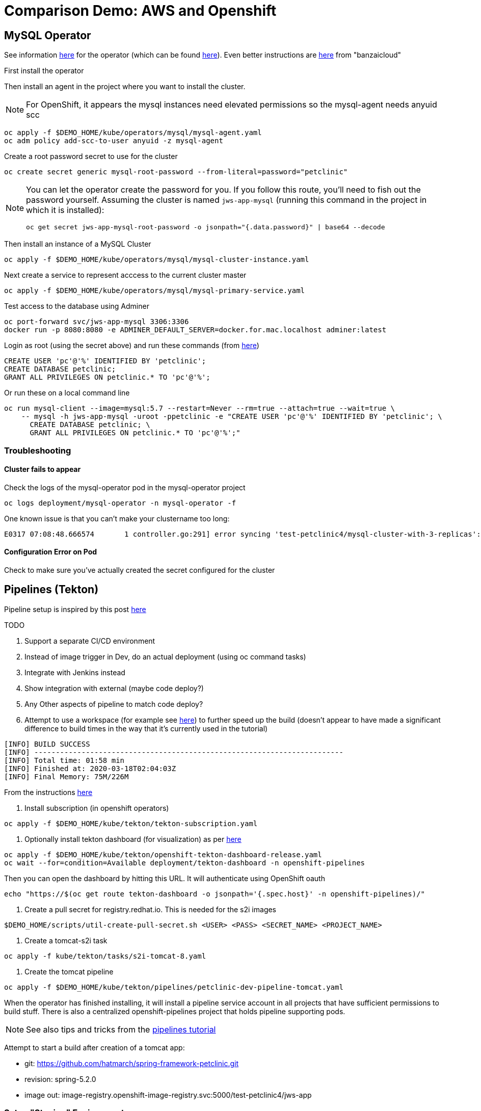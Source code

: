 = Comparison Demo: AWS and Openshift =
:experimental:

== MySQL Operator ==

See information link:https://blogs.oracle.com/developers/introducing-the-oracle-mysql-operator-for-kubernetes[here] for the operator (which can be found link:https://github.com/oracle/mysql-operator[here]).  Even better instructions are link:https://banzaicloud.com/blog/mysql-on-kubernetes/#how-to-install-oracle-mysql-operator[here] from "banzaicloud"

First install the operator

Then install an agent in the project where you want to install the cluster.  

NOTE: For OpenShift, it appears the mysql instances need elevated permissions so the mysql-agent needs anyuid scc

----
oc apply -f $DEMO_HOME/kube/operators/mysql/mysql-agent.yaml
oc adm policy add-scc-to-user anyuid -z mysql-agent 
----

Create a root password secret to use for the cluster

----
oc create secret generic mysql-root-password --from-literal=password="petclinic"
----

[NOTE]
====
You can let the operator create the password for you.  If you follow this route, you'll need to fish out the password yourself.  Assuming the cluster is named `jws-app-mysql` (running this command in the project in which it is installed):

----
oc get secret jws-app-mysql-root-password -o jsonpath="{.data.password}" | base64 --decode
----
====

Then install an instance of a MySQL Cluster

----
oc apply -f $DEMO_HOME/kube/operators/mysql/mysql-cluster-instance.yaml
----

Next create a service to represent acccess to the current cluster master

----
oc apply -f $DEMO_HOME/kube/operators/mysql/mysql-primary-service.yaml
----

Test access to the database using Adminer

----
oc port-forward svc/jws-app-mysql 3306:3306
docker run -p 8080:8080 -e ADMINER_DEFAULT_SERVER=docker.for.mac.localhost adminer:latest
----

Login as root (using the secret above) and run these commands (from link:https://linuxize.com/post/how-to-create-mysql-user-accounts-and-grant-privileges/[here])

----
CREATE USER 'pc'@'%' IDENTIFIED BY 'petclinic';
CREATE DATABASE petclinic;
GRANT ALL PRIVILEGES ON petclinic.* TO 'pc'@'%';
----

Or run these on a local command line
----
oc run mysql-client --image=mysql:5.7 --restart=Never --rm=true --attach=true --wait=true \
    -- mysql -h jws-app-mysql -uroot -ppetclinic -e "CREATE USER 'pc'@'%' IDENTIFIED BY 'petclinic'; \
      CREATE DATABASE petclinic; \
      GRANT ALL PRIVILEGES ON petclinic.* TO 'pc'@'%';"
----


=== Troubleshooting ===

==== Cluster fails to appear ====

Check the logs of the mysql-operator pod in the mysql-operator project

----
oc logs deployment/mysql-operator -n mysql-operator -f
----

One known issue is that you can't make your clustername too long:

----
E0317 07:08:48.666574       1 controller.go:291] error syncing 'test-petclinic4/mysql-cluster-with-3-replicas': validating Cluster: metadata.name: Invalid value: "mysql-cluster-with-3-replicas": longer than maximum supported length 28 (see: https://bugs.mysql.com/bug.php?id=90601)
----

==== Configuration Error on Pod ====

Check to make sure you've actually created the secret configured for the cluster

== Pipelines (Tekton) ==

Pipeline setup is inspired by this post link:https://developers.redhat.com/blog/2020/02/26/speed-up-maven-builds-in-tekton-pipelines/[here]

.TODO
****

1. Support a separate CI/CD environment
1. Instead of image trigger in Dev, do an actual deployment (using oc command tasks)
4. Integrate with Jenkins instead
5. Show integration with external (maybe code deploy?)
6. Any Other aspects of pipeline to match code deploy?
2. Attempt to use a workspace (for example see link:https://github.com/siamaksade/tekton-cd-demo/blob/master/pipelines/pipeline-pvc.yaml[here]) to further speed up the build (doesn't appear to have made a significant difference to build times in the way that it's currently used in the tutorial)

----
[INFO] BUILD SUCCESS
[INFO] ------------------------------------------------------------------------
[INFO] Total time: 01:58 min
[INFO] Finished at: 2020-03-18T02:04:03Z
[INFO] Final Memory: 75M/226M
----

****

From the instructions link:https://github.com/openshift/pipelines-tutorial/blob/master/install-operator.md[here]

1. Install subscription (in openshift operators)
----
oc apply -f $DEMO_HOME/kube/tekton/tekton-subscription.yaml
----

2. Optionally install tekton dashboard (for visualization) as per link:https://github.com/tektoncd/dashboard[here]

----
oc apply -f $DEMO_HOME/kube/tekton/openshift-tekton-dashboard-release.yaml
oc wait --for=condition=Available deployment/tekton-dashboard -n openshift-pipelines
----

Then you can open the dashboard by hitting this URL.  It will authenticate using OpenShift oauth

----
echo "https://$(oc get route tekton-dashboard -o jsonpath='{.spec.host}' -n openshift-pipelines)/"
----

3. Create a pull secret for registry.redhat.io.  This is needed for the s2i images

----
$DEMO_HOME/scripts/util-create-pull-secret.sh <USER> <PASS> <SECRET_NAME> <PROJECT_NAME>
----

3. Create a tomcat-s2i task

----
oc apply -f kube/tekton/tasks/s2i-tomcat-8.yaml
----

4. Create the tomcat pipeline

----
oc apply -f $DEMO_HOME/kube/tekton/pipelines/petclinic-dev-pipeline-tomcat.yaml
----

When the operator has finished installing, it will install a pipeline service account in all projects that have sufficient permissions to build stuff.  There is also a centralized openshift-pipelines project that holds pipeline supporting pods.  

NOTE: See also tips and tricks from the link:https://github.com/openshift/pipelines-tutorial[pipelines tutorial]

Attempt to start a build after creation of a tomcat app:

* git: https://github.com/hatmarch/spring-framework-petclinic.git
* revision: spring-5.2.0
* image out: image-registry.openshift-image-registry.svc:5000/test-petclinic4/jws-app

=== Setup "Staging" Environment ===

1. Create a new project

[red]#FIXME: provide real values#
----
oc process -f $DEMO_HOME/kube/staging-project-template.yaml -p APP_NAME=jws-app -p DEVELOPMENT_PROJECT=test-petclinic4 -p STAGING_PROJECT=petclinic-stage -p PROJECT_NAME=test-petclinic4 | oc apply -f -
----

2. Create MySQL cluster (assumes MySQL Operator already running in cluster)

----
$DEMO_HOME/scripts/create-sql-cluster.sh
----

2. Create pipeline for staging (including creation of a local custom task)

[red]#FIXME: provide real values for parameters#
----
 oc process -f $DEMO_HOME/kube/tekton/pipelines/petclinic-stage-pipeline-tomcat-template.yaml -p DEV_APP_NAME=jws-app -p APP_NAME=jws-app -p PROJECT_NAME=test-petclinic4 -p STAGING_PROJECT=petclinic-stage -p DEVELOPMENT_PROJECT=test-petclinic4 | oc apply -f -

 oc apply -f $DEMO_HOME/kube/tekton/tasks/oc-task.yaml -n test-petclinic4

 oc policy add-role-to-user edit system:serviceaccount:test-petclinic4:pipeline -n petclinic-stage
----

=== Setup Git Triggers ===

Tekton allows for `EventListeners`, `TriggerTemplates`, and `TriggerBindings` to allow a git repo to hit a webhook and trigger a build.  See also link:https://github.com/tektoncd/triggers[here].  To get basic triggers going for both gogs and github run the following:

NOTE: For an example of triggers working with Tekton, see files link:https://github.com/siamaksade/tekton-cd-demo/tree/master/triggers[in the template directory of this repo]

NOTE: You may also want to consider link:https://github.com/tektoncd/experimental/blob/master/webhooks-extension/docs/GettingStarted.md[this tekton dashboard functionality]

Create pipeline resources for trigger

----
oc apply -f $DEMO_HOME/kube/tekton/resources
----

Create trigger

----
oc apply -f $DEMO_HOME/kube/tekton/triggers
----

==== Troubleshooting ====

If the trigger doesn't appear to fire, then check the logs of the pod that is running that represents the webhook.  The probably is likely in the `PipelineRun` template.

=== Setting up Nexus ===

Builds can be up to 4 minutes faster using Nexus, however, due to some non-maven central repos some custom configuration may be necessary after initial setup.  If you run into issues then check <<Missing Repos,the steps here>>

A good example on how to get this running with SpringBoot is link:https://github.com/siamaksade/tekton-cd-demo[here].  For the purposes of this demo, in general, to use nexus do the following:

1. Deploy nexus in the same project as your pipeline

----
oc apply -f $DEMO_HOME/kube/nexus/nexus.yaml
----

2. Patch the pipeline to use the nexus mirror (again, assuming installation in the same project as the pipeline)

----
oc patch pipeline/petclinic-deploy-dev-tomcat --type='json' -p '[{"op": "add", "path": "/spec/tasks/0/params/1", "value": {"name": "MAVEN_MIRROR_URL","value": "http://nexus:8081/repository/maven-public/" } }]'

----

Depending on the tasks in your pipeline, some tasks (like maven test) require the setting of a `MAVEN_SETTINGS_CONFIGMAP` variable which is meant to name a configmap on the cluster that refers to a settings.xml that should be used in the maven run.

See link:kube/nexus/configmap-custom-maven-settings.yaml[this] file for an example configmap to use the nexus repo.

----
oc apply -f $DEMO_HOME/kube/nexus/configmap-custom-maven-settings.yaml
----

=== Troubleshooting ===

==== Images missing ====

If after your (re)build you find that an image you changed is not appearing, attempt to clear your cache.

image:images/image-cached.png[]

One way on chrome to do this is via the DevTools ( kbd:[F12] )

image:images/devtools-disablecache.png[]

==== Missing Repos ====

Builds using nexus fail with errors like this:

----
[INFO] Downloading: http://nexus:8081/repository/maven-public/org/springframework/data/spring-data-jdbc-core/2.0.0.M1/spring-data-jdbc-core-2.0.0.M1.pom
[WARNING] The POM for org.springframework.data:spring-data-jdbc-core:jar:2.0.0.M1 is missing, no dependency information available
----

The original petclinic app uses some repos outside of maven central.  Namely:

* https://maven.repository.redhat.com/earlyaccess/all/
* https://repo.spring.io/milestone/

You need to manually configure these repos in nexus.

1. Connect to the nexus instance (see route) 

2. Log into the nexus instance (standard nexus setup has admin, admin123)

3. Go to _Repositories_ and _Create Repository_ for each of the repos needed

image:images/nexus-repositories.png[]

4. Here's example configuration for each of the above

image:images/nexus-spring-repo.png[Spring]
image:images/nexus-redhat.png[Red Hat]

5. You might need to add each site's certificate to the Nexus trust store.  This can be done by clicking on _View Certificate_ and using the _+_ to add to truststore

==== Logs ====

You can see limited logs in the Tekton UI, but if you want the full logs, you can access these from the command line using the `tkn` command

----
# Get the list of pipelineruns in the current project
tkn pipelinerun list

# Output the full logs of the named pipeline run (where petclinic-deploy-dev-run-j7ktj is a pipeline run name )
tkn pipelinerun logs petclinic-deploy-dev-run-j7ktj
----

== EB Environment ==

_From helloworld-pipeline example link:https://medium.com/@xoor/deploying-a-node-js-app-to-aws-elastic-beanstalk-681fa88bac53[here]_

Run the following script and answer the prompts as per the link above

NOTE: When using eb deploy it appears you must first *commit* (but not push) into the (local) git repo that is referenced in the .git of the folder that you eb initialized in.  The branch it looks to is in .elasticbeanstalk/config.yml.

== Connecting to existing EB Environment with CLI ==

NOTE: See information on link:https://stackoverflow.com/questions/28821632/how-to-configure-eb-cli-with-eb-env-that-is-already-running[this page here].

1. Change to the directory with the git repo that is deployed to eb
2. run `eb init --profile $AWS_PROFILE`
3. Select the application you want to use

== Saving a configuration with the CLI ==

As long as you have <<Connecting to existing EB Environment with CLI,linked an EB application to the CLI>> you can download a configuration using the EB CLI eb config command, as shown in the following example. NAME is the name of your saved configuration.

----
$ eb config get PetClinic3

Configuration saved at: /workspaces/comparison-demo/spring-framework-petclinic/.elasticbeanstalk/saved_configs/PetClinic3.cfg.yml
----

To get a list of configurations, run

----
eb config list
----

== Updating a configuration with the CLI ==

Once you have <<Saving a configuration with the CLI,downloaded a configuration>> you can edit that configuration locally and then update it.

1. First open your configuration file that you downloaded previously (e.g. `.elasticbeanstalk/saved_configs/PetClinic3.cfg.yml`)

** for example, change the description of the configuration

2. Run `eb config put .elasticbeanstalk/saved_configs/PetClinic3.cfg.yml`

3. To apply the configuration, open the console (`eb console` or `eb console -debug` when in a container to get the command to print out the EB console URL)

== Create from a configuration ==

NOTE: For more information on the create command see link:https://docs.aws.amazon.com/elasticbeanstalk/latest/dg/eb3-create.html[here]

If you have a valid configuration file, you can use it to create a new environment with the `eb create` command

For example, to use a (local or saved) cfg.yml file named `PetClinic3`

----
$ eb create petclinic-clone --cfg PetClinic3
Creating application version archive "app-200313_080552".
Uploading petclinic-3/app-200313_080552.zip to S3. This may take a while.
Upload Complete.
Environment details for: petclinic-clone
  Application name: petclinic-3
  Region: ap-southeast-2
  Deployed Version: app-200313_080552
  Environment ID: e-qmxmyjbqr7
  Platform: arn:aws:elasticbeanstalk:ap-southeast-2::platform/Tomcat 8.5 with Java 8 running on 64bit Amazon Linux/3.3.3
  Tier: WebServer-Standard-1.0
  CNAME: UNKNOWN
  Updated: 2020-03-13 08:05:58.808000+00:00
Printing Status:
2020-03-13 08:05:57    INFO    createEnvironment is starting.
...

----

== RDS Debugging ==

Access databases by using SSH to the RDS instance and forwarding port 3306 locally through to the database server

----
 ssh -i "mwh-bastion.pem" ec2-user@ec2-13-210-144-99.ap-southeast-2.compute.amazonaws.com -L 3306:aa3s38alasq0v1.cjpxzung9qid.ap-southeast-2.rds.amazonaws.com:3306
----

Then use the adminer pod to debug

----
docker run -p 8080:8080 -e ADMINER_DEFAULT_SERVER=docker.for.mac.localhost adminer:latest
----

== AWS Pipeline ==

_From helloworld-pipeline example link:https://medium.com/@xoor/using-aws-codepipeline-to-automate-deployments-to-elasticbeanstalk-e80ca988ef70[here]_

First create and name the pipeline

* be sure to create a servicerole

Then select your source (GitHub) in this case

== AWS Code Commit ==

First, be sure to setup your access following instructions link:https://docs.aws.amazon.com/codecommit/latest/userguide/setting-up.html[here].

* Add CodeCommitPowerUser policy to your IAM user
* generate a code commit keypair (see link:https://docs.aws.amazon.com/codecommit/latest/userguide/setting-up-ssh-unixes.html[Step 3 of this document] for more details on creating a keypair)
* Create a CodeCommit repo
* Copy the SSH key

== AWS Code Deploy Agent ==
